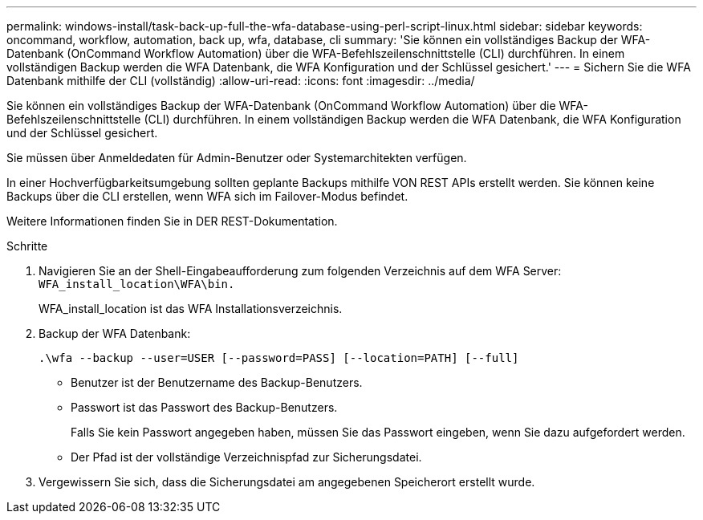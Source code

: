---
permalink: windows-install/task-back-up-full-the-wfa-database-using-perl-script-linux.html 
sidebar: sidebar 
keywords: oncommand, workflow, automation, back up, wfa, database, cli 
summary: 'Sie können ein vollständiges Backup der WFA-Datenbank (OnCommand Workflow Automation) über die WFA-Befehlszeilenschnittstelle (CLI) durchführen. In einem vollständigen Backup werden die WFA Datenbank, die WFA Konfiguration und der Schlüssel gesichert.' 
---
= Sichern Sie die WFA Datenbank mithilfe der CLI (vollständig)
:allow-uri-read: 
:icons: font
:imagesdir: ../media/


[role="lead"]
Sie können ein vollständiges Backup der WFA-Datenbank (OnCommand Workflow Automation) über die WFA-Befehlszeilenschnittstelle (CLI) durchführen. In einem vollständigen Backup werden die WFA Datenbank, die WFA Konfiguration und der Schlüssel gesichert.

Sie müssen über Anmeldedaten für Admin-Benutzer oder Systemarchitekten verfügen.

In einer Hochverfügbarkeitsumgebung sollten geplante Backups mithilfe VON REST APIs erstellt werden. Sie können keine Backups über die CLI erstellen, wenn WFA sich im Failover-Modus befindet.

Weitere Informationen finden Sie in DER REST-Dokumentation.

.Schritte
. Navigieren Sie an der Shell-Eingabeaufforderung zum folgenden Verzeichnis auf dem WFA Server: `WFA_install_location\WFA\bin.`
+
WFA_install_location ist das WFA Installationsverzeichnis.

. Backup der WFA Datenbank:
+
`.\wfa --backup --user=USER [--password=PASS] [--location=PATH] [--full]`

+
** Benutzer ist der Benutzername des Backup-Benutzers.
** Passwort ist das Passwort des Backup-Benutzers.
+
Falls Sie kein Passwort angegeben haben, müssen Sie das Passwort eingeben, wenn Sie dazu aufgefordert werden.

** Der Pfad ist der vollständige Verzeichnispfad zur Sicherungsdatei.


. Vergewissern Sie sich, dass die Sicherungsdatei am angegebenen Speicherort erstellt wurde.

